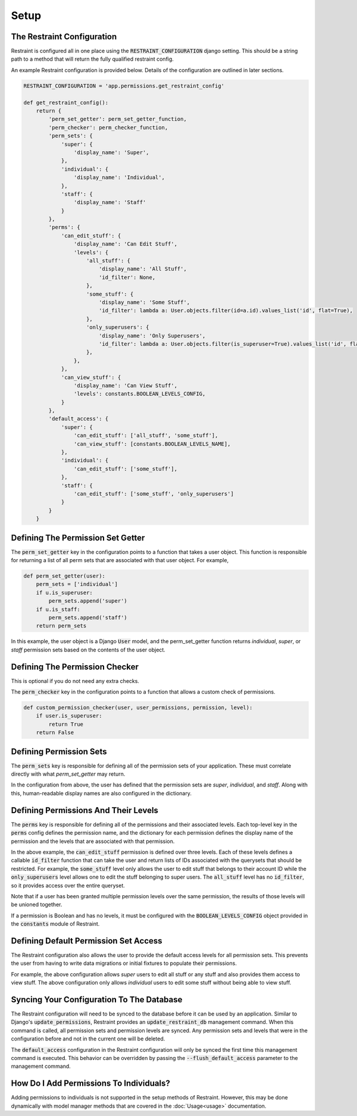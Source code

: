 Setup
=====

The Restraint Configuration
---------------------------
Restraint is configured all in one place using the :code:`RESTRAINT_CONFIGURATION` django setting.
This should be a string path to a method that will return the fully qualified restraint config.

An example Restraint configuration is provided below. Details of the configuration are outlined in later sections.


.. code-block:: python

    RESTRAINT_CONFIGURATION = 'app.permissions.get_restraint_config'

    def get_restraint_config():
        return {
            'perm_set_getter': perm_set_getter_function,
            'perm_checker': perm_checker_function,
            'perm_sets': {
                'super': {
                    'display_name': 'Super',
                },
                'individual': {
                    'display_name': 'Individual',
                },
                'staff': {
                    'display_name': 'Staff'
                }
            },
            'perms': {
                'can_edit_stuff': {
                    'display_name': 'Can Edit Stuff',
                    'levels': {
                        'all_stuff': {
                            'display_name': 'All Stuff',
                            'id_filter': None,
                        },
                        'some_stuff': {
                            'display_name': 'Some Stuff',
                            'id_filter': lambda a: User.objects.filter(id=a.id).values_list('id', flat=True),
                        },
                        'only_superusers': {
                            'display_name': 'Only Superusers',
                            'id_filter': lambda a: User.objects.filter(is_superuser=True).values_list('id', flat=True),
                        },
                    },
                },
                'can_view_stuff': {
                    'display_name': 'Can View Stuff',
                    'levels': constants.BOOLEAN_LEVELS_CONFIG,
                }
            },
            'default_access': {
                'super': {
                    'can_edit_stuff': ['all_stuff', 'some_stuff'],
                    'can_view_stuff': [constants.BOOLEAN_LEVELS_NAME],
                },
                'individual': {
                    'can_edit_stuff': ['some_stuff'],
                },
                'staff': {
                    'can_edit_stuff': ['some_stuff', 'only_superusers']
                }
            }
        }

Defining The Permission Set Getter
----------------------------------
The :code:`perm_set_getter` key in the configuration points to a function that takes a user object. This function is responsible for returning a list of all perm sets that are associated with that user object. For example,

.. code-block:: python

    def perm_set_getter(user):
        perm_sets = ['individual']
        if u.is_superuser:
            perm_sets.append('super')
        if u.is_staff:
            perm_sets.append('staff')
        return perm_sets


In this example, the user object is a Django :code:`User` model, and the perm_set_getter function returns *individual*, *super*, or *staff* permission sets based on the contents of the user object.


Defining The Permission Checker
-------------------------------
This is optional if you do not need any extra checks.

The :code:`perm_checker` key in the configuration points to a function that allows a custom check of permissions.

.. code-block:: python

    def custom_permission_checker(user, user_permissions, permission, level):
        if user.is_superuser:
            return True
        return False



Defining Permission Sets
------------------------
The :code:`perm_sets` key is responsible for defining all of the permission sets of your application. These must correlate directly with what `perm_set_getter` may return.

In the configuration from above, the user has defined that the permission sets are *super*, *individual*, and *staff*. Along with this, human-readable display names are also configured in the dictionary.


Defining Permissions And Their Levels
------------------------------------- 
The :code:`perms` key is responsible for defining all of the permissions and their associated levels. Each top-level key in the :code:`perms` config defines the permission name, and the dictionary for each permission defines the display name of the permission and the levels that are associated with that permission.

In the above example, the :code:`can_edit_stuff` permission is defined over three levels. Each of these levels defines a callable :code:`id_filter` function that can take the user and return lists of IDs associated with the querysets that should be restricted. For example, the :code:`some_stuff` level only allows the user to edit stuff that belongs to their account ID while the :code:`only_superusers` level allows one to edit the stuff belonging to super users. The :code:`all_stuff` level has no :code:`id_filter`, so it provides access over the entire queryset.

Note that if a user has been granted multiple permission levels over the same permission, the results of those levels will be unioned together.

If a permission is Boolean and has no levels, it must be configured with the :code:`BOOLEAN_LEVELS_CONFIG` object provided in the :code:`constants` module of Restraint.


Defining Default Permission Set Access
--------------------------------------
The Restraint configuration also allows the user to provide the default access levels for all permission sets. This prevents the user from having to write data migrations or initial fixtures to populate their permissions.

For example, the above configuration allows *super* users to edit all stuff or any stuff and also provides them access to view stuff. The above configuration only allows *individual* users to edit some stuff without being able to view stuff.


Syncing Your Configuration To The Database
------------------------------------------
The Restraint configuration will need to be synced to the database before it can be used by an application. Similar to Django's :code:`update_permissions`, Restraint provides an :code:`update_restraint_db` management command. When this command is called, all permission sets and permission levels are synced. Any permission sets and levels that were in the configuration before and not in the current one will be deleted.

The :code:`default_access` configuration in the Restraint configuration will only be synced the first time this management command is executed. This behavior can be overridden by passing the :code:`--flush_default_access` parameter to the management command.


How Do I Add Permissions To Individuals?
----------------------------------------
Adding permissions to individuals is not supported in the setup methods of Restraint. However, this may be done dynamically with model manager methods that are covered in the :doc:`Usage<usage>` documentation.